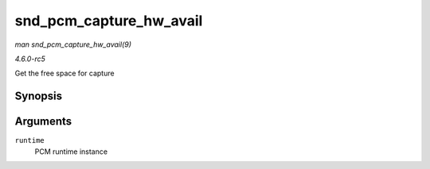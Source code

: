 .. -*- coding: utf-8; mode: rst -*-

.. _API-snd-pcm-capture-hw-avail:

========================
snd_pcm_capture_hw_avail
========================

*man snd_pcm_capture_hw_avail(9)*

*4.6.0-rc5*

Get the free space for capture


Synopsis
========

.. c:function:: snd_pcm_sframes_t snd_pcm_capture_hw_avail( struct snd_pcm_runtime * runtime )

Arguments
=========

``runtime``
    PCM runtime instance


.. ------------------------------------------------------------------------------
.. This file was automatically converted from DocBook-XML with the dbxml
.. library (https://github.com/return42/sphkerneldoc). The origin XML comes
.. from the linux kernel, refer to:
..
.. * https://github.com/torvalds/linux/tree/master/Documentation/DocBook
.. ------------------------------------------------------------------------------
